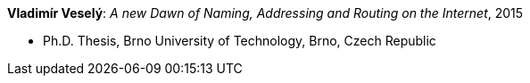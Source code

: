 *Vladimír Veselý*: _A new Dawn of Naming, Addressing and Routing on the Internet_, 2015

* Ph.D. Thesis, Brno University of Technology, Brno, Czech Republic
ifdef::local[]
* Local links:
    link:/library/phdthesis/barret-keara-2009.pdf[PDF]
endif::[]

